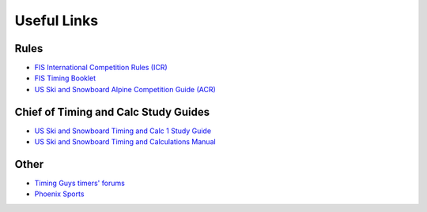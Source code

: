 Useful Links
============

Rules
-----
- `FIS International Competition Rules (ICR) <https://assets.fis-ski.com/image/upload/v1593675483/fis-prod/assets/ICR_02072020.pdf>`_
- `FIS Timing Booklet <https://assets.fis-ski.com/image/upload/v1602156953/fis-prod/assets/AlpineTimingbooklet-V2_59-E.pdf>`_
- `US Ski and Snowboard Alpine Competition Guide (ACR) <https://usskiandsnowboard.org/sites/default/files/files-resources/files/2018/2019_ALP_CompGuide.pdf>`_

Chief of Timing and Calc Study Guides
--------------------------------------
- `US Ski and Snowboard Timing and Calc 1 Study Guide <https://usskiandsnowboard.org/sites/default/files/files-resources/files/2020/TC%201%20STUDY%20GUIDE%2020-21.pdf>`_
- `US Ski and Snowboard Timing and Calculations Manual <https://usskiandsnowboard.org/sites/default/files/files-resources/files/2020/TC%201%20STUDY%20GUIDE%2020-21.pdf>`_

Other
-----
- `Timing Guys timers' forums <http://www.timing-guys.com>`_
- `Phoenix Sports <http://www.phoenix-sports.com>`_